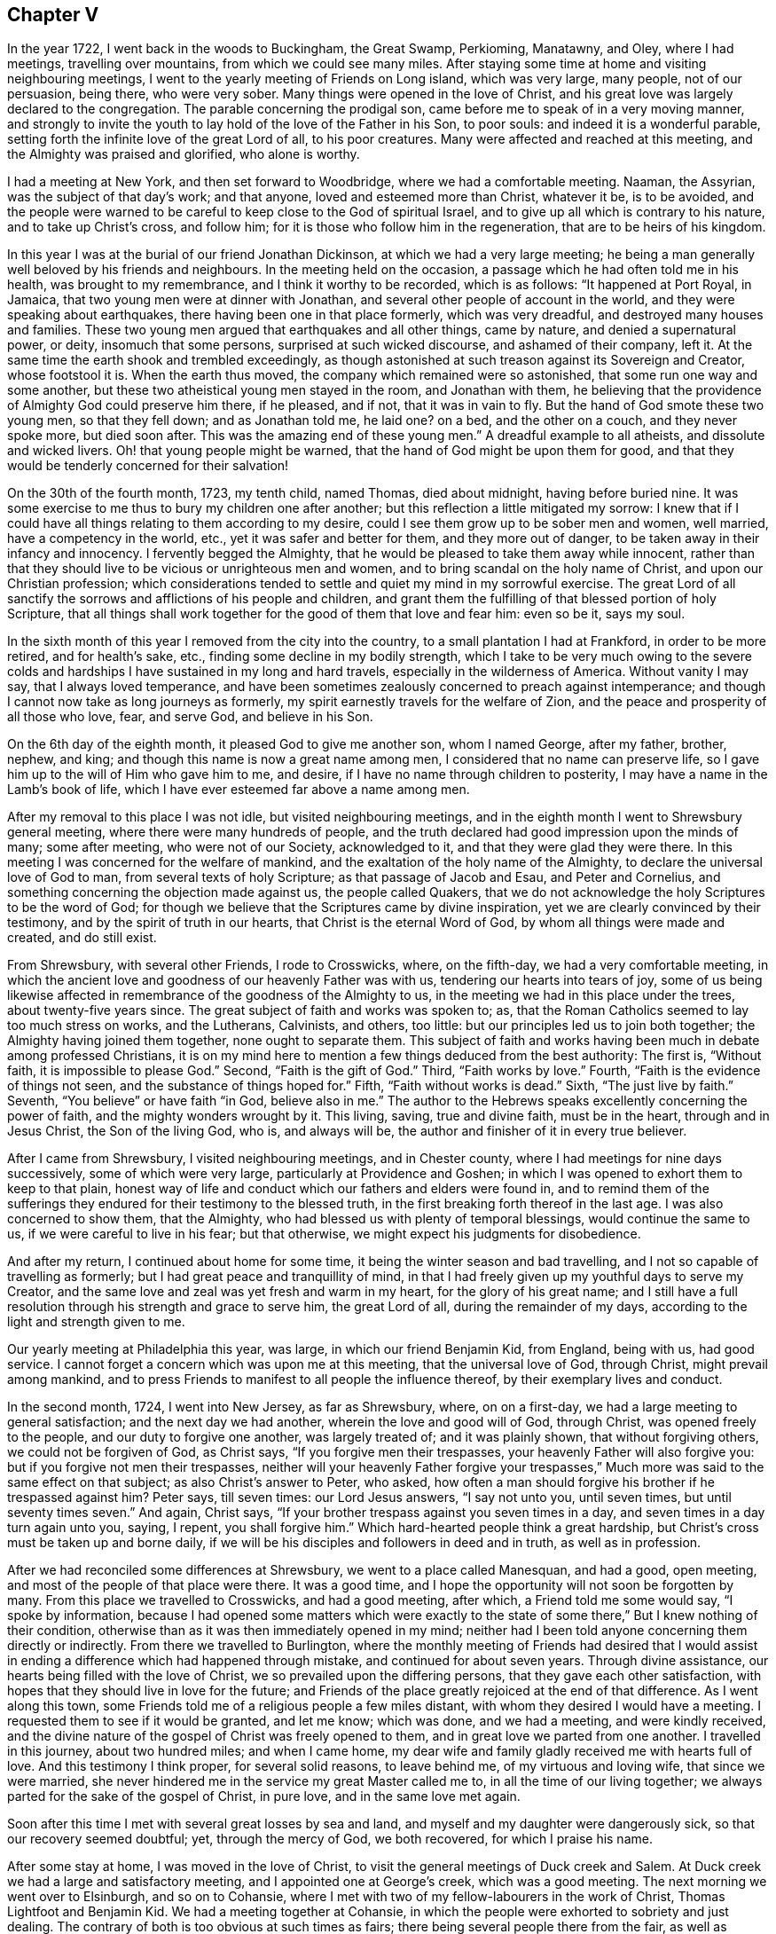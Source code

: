 == Chapter V

In the year 1722, I went back in the woods to Buckingham, the Great Swamp, Perkioming,
Manatawny, and Oley, where I had meetings, travelling over mountains,
from which we could see many miles.
After staying some time at home and visiting neighbouring meetings,
I went to the yearly meeting of Friends on Long island, which was very large,
many people, not of our persuasion, being there, who were very sober.
Many things were opened in the love of Christ,
and his great love was largely declared to the congregation.
The parable concerning the prodigal son,
came before me to speak of in a very moving manner,
and strongly to invite the youth to lay hold of the love of the Father in his Son,
to poor souls: and indeed it is a wonderful parable,
setting forth the infinite love of the great Lord of all, to his poor creatures.
Many were affected and reached at this meeting,
and the Almighty was praised and glorified, who alone is worthy.

I had a meeting at New York, and then set forward to Woodbridge,
where we had a comfortable meeting.
Naaman, the Assyrian, was the subject of that day`'s work; and that anyone,
loved and esteemed more than Christ, whatever it be, is to be avoided,
and the people were warned to be careful to keep close to the God of spiritual Israel,
and to give up all which is contrary to his nature, and to take up Christ`'s cross,
and follow him; for it is those who follow him in the regeneration,
that are to be heirs of his kingdom.

In this year I was at the burial of our friend Jonathan Dickinson,
at which we had a very large meeting;
he being a man generally well beloved by his friends and neighbours.
In the meeting held on the occasion, a passage which he had often told me in his health,
was brought to my remembrance, and I think it worthy to be recorded, which is as follows:
"`It happened at Port Royal, in Jamaica, that two young men were at dinner with Jonathan,
and several other people of account in the world,
and they were speaking about earthquakes, there having been one in that place formerly,
which was very dreadful, and destroyed many houses and families.
These two young men argued that earthquakes and all other things, came by nature,
and denied a supernatural power, or deity, insomuch that some persons,
surprised at such wicked discourse, and ashamed of their company, left it.
At the same time the earth shook and trembled exceedingly,
as though astonished at such treason against its Sovereign and Creator,
whose footstool it is.
When the earth thus moved, the company which remained were so astonished,
that some run one way and some another,
but these two atheistical young men stayed in the room, and Jonathan with them,
he believing that the providence of Almighty God could preserve him there, if he pleased,
and if not, that it was in vain to fly.
But the hand of God smote these two young men, so that they fell down;
and as Jonathan told me, he laid one?
on a bed, and the other on a couch, and they never spoke more, but died soon after.
This was the amazing end of these young men.`"
A dreadful example to all atheists, and dissolute and wicked livers.
Oh! that young people might be warned, that the hand of God might be upon them for good,
and that they would be tenderly concerned for their salvation!

On the 30th of the fourth month, 1723, my tenth child, named Thomas, died about midnight,
having before buried nine.
It was some exercise to me thus to bury my children one after another;
but this reflection a little mitigated my sorrow:
I knew that if I could have all things relating to them according to my desire,
could I see them grow up to be sober men and women, well married,
have a competency in the world, etc., yet it was safer and better for them,
and they more out of danger, to be taken away in their infancy and innocency.
I fervently begged the Almighty,
that he would be pleased to take them away while innocent,
rather than that they should live to be vicious or unrighteous men and women,
and to bring scandal on the holy name of Christ, and upon our Christian profession;
which considerations tended to settle and quiet my mind in my sorrowful exercise.
The great Lord of all sanctify the sorrows and afflictions of his people and children,
and grant them the fulfilling of that blessed portion of holy Scripture,
that all things shall work together for the good of them that love and fear him:
even so be it, says my soul.

In the sixth month of this year I removed from the city into the country,
to a small plantation I had at Frankford, in order to be more retired,
and for health`'s sake, etc., finding some decline in my bodily strength,
which I take to be very much owing to the severe colds and
hardships I have sustained in my long and hard travels,
especially in the wilderness of America.
Without vanity I may say, that I always loved temperance,
and have been sometimes zealously concerned to preach against intemperance;
and though I cannot now take as long journeys as formerly,
my spirit earnestly travels for the welfare of Zion,
and the peace and prosperity of all those who love, fear, and serve God,
and believe in his Son.

On the 6th day of the eighth month, it pleased God to give me another son,
whom I named George, after my father, brother, nephew, and king;
and though this name is now a great name among men,
I considered that no name can preserve life,
so I gave him up to the will of Him who gave him to me, and desire,
if I have no name through children to posterity,
I may have a name in the Lamb`'s book of life,
which I have ever esteemed far above a name among men.

After my removal to this place I was not idle, but visited neighbouring meetings,
and in the eighth month I went to Shrewsbury general meeting,
where there were many hundreds of people,
and the truth declared had good impression upon the minds of many; some after meeting,
who were not of our Society, acknowledged to it, and that they were glad they were there.
In this meeting I was concerned for the welfare of mankind,
and the exaltation of the holy name of the Almighty,
to declare the universal love of God to man, from several texts of holy Scripture;
as that passage of Jacob and Esau, and Peter and Cornelius,
and something concerning the objection made against us, the people called Quakers,
that we do not acknowledge the holy Scriptures to be the word of God;
for though we believe that the Scriptures came by divine inspiration,
yet we are clearly convinced by their testimony,
and by the spirit of truth in our hearts, that Christ is the eternal Word of God,
by whom all things were made and created, and do still exist.

From Shrewsbury, with several other Friends, I rode to Crosswicks, where,
on the fifth-day, we had a very comfortable meeting,
in which the ancient love and goodness of our heavenly Father was with us,
tendering our hearts into tears of joy,
some of us being likewise affected in remembrance of the goodness of the Almighty to us,
in the meeting we had in this place under the trees, about twenty-five years since.
The great subject of faith and works was spoken to; as,
that the Roman Catholics seemed to lay too much stress on works, and the Lutherans,
Calvinists, and others, too little: but our principles led us to join both together;
the Almighty having joined them together, none ought to separate them.
This subject of faith and works having been much in debate among professed Christians,
it is on my mind here to mention a few things deduced from the best authority:
The first is, "`Without faith, it is impossible to please God.`"
Second, "`Faith is the gift of God.`"
Third, "`Faith works by love.`"
Fourth, "`Faith is the evidence of things not seen,
and the substance of things hoped for.`"
Fifth, "`Faith without works is dead.`"
Sixth, "`The just live by faith.`"
Seventh, "`You believe`" or have faith "`in God, believe also in me.`"
The author to the Hebrews speaks excellently concerning the power of faith,
and the mighty wonders wrought by it.
This living, saving, true and divine faith, must be in the heart,
through and in Jesus Christ, the Son of the living God, who is, and always will be,
the author and finisher of it in every true believer.

After I came from Shrewsbury, I visited neighbouring meetings, and in Chester county,
where I had meetings for nine days successively, some of which were very large,
particularly at Providence and Goshen;
in which I was opened to exhort them to keep to that plain,
honest way of life and conduct which our fathers and elders were found in,
and to remind them of the sufferings they endured
for their testimony to the blessed truth,
in the first breaking forth thereof in the last age.
I was also concerned to show them, that the Almighty,
who had blessed us with plenty of temporal blessings, would continue the same to us,
if we were careful to live in his fear; but that otherwise,
we might expect his judgments for disobedience.

And after my return, I continued about home for some time,
it being the winter season and bad travelling,
and I not so capable of travelling as formerly;
but I had great peace and tranquillity of mind,
in that I had freely given up my youthful days to serve my Creator,
and the same love and zeal was yet fresh and warm in my heart,
for the glory of his great name;
and I still have a full resolution through his strength and grace to serve him,
the great Lord of all, during the remainder of my days,
according to the light and strength given to me.

Our yearly meeting at Philadelphia this year, was large,
in which our friend Benjamin Kid, from England, being with us, had good service.
I cannot forget a concern which was upon me at this meeting,
that the universal love of God, through Christ, might prevail among mankind,
and to press Friends to manifest to all people the influence thereof,
by their exemplary lives and conduct.

In the second month, 1724, I went into New Jersey, as far as Shrewsbury, where,
on on a first-day, we had a large meeting to general satisfaction;
and the next day we had another, wherein the love and good will of God, through Christ,
was opened freely to the people, and our duty to forgive one another,
was largely treated of; and it was plainly shown, that without forgiving others,
we could not be forgiven of God, as Christ says, "`If you forgive men their trespasses,
your heavenly Father will also forgive you: but if you forgive not men their trespasses,
neither will your heavenly Father forgive your trespasses,`"
Much more was said to the same effect on that subject;
as also Christ`'s answer to Peter, who asked,
how often a man should forgive his brother if he trespassed against him?
Peter says, till seven times: our Lord Jesus answers, "`I say not unto you,
until seven times, but until seventy times seven.`"
And again, Christ says, "`If your brother trespass against you seven times in a day,
and seven times in a day turn again unto you, saying, I repent, you shall forgive him.`"
Which hard-hearted people think a great hardship,
but Christ`'s cross must be taken up and borne daily,
if we will be his disciples and followers in deed and in truth, as well as in profession.

After we had reconciled some differences at Shrewsbury,
we went to a place called Manesquan, and had a good, open meeting,
and most of the people of that place were there.
It was a good time, and I hope the opportunity will not soon be forgotten by many.
From this place we travelled to Crosswicks, and had a good meeting, after which,
a Friend told me some would say, "`I spoke by information,
because I had opened some matters which were exactly to the state
of some there,`" But I knew nothing of their condition,
otherwise than as it was then immediately opened in my mind;
neither had I been told anyone concerning them directly or indirectly.
From there we travelled to Burlington,
where the monthly meeting of Friends had desired that I would assist
in ending a difference which had happened through mistake,
and continued for about seven years.
Through divine assistance, our hearts being filled with the love of Christ,
we so prevailed upon the differing persons, that they gave each other satisfaction,
with hopes that they should live in love for the future;
and Friends of the place greatly rejoiced at the end of that difference.
As I went along this town,
some Friends told me of a religious people a few miles distant,
with whom they desired I would have a meeting.
I requested them to see if it would be granted, and let me know; which was done,
and we had a meeting, and were kindly received,
and the divine nature of the gospel of Christ was freely opened to them,
and in great love we parted from one another.
I travelled in this journey, about two hundred miles; and when I came home,
my dear wife and family gladly received me with hearts full of love.
And this testimony I think proper, for several solid reasons, to leave behind me,
of my virtuous and loving wife, that since we were married,
she never hindered me in the service my great Master called me to,
in all the time of our living together;
we always parted for the sake of the gospel of Christ, in pure love,
and in the same love met again.

Soon after this time I met with several great losses by sea and land,
and myself and my daughter were dangerously sick, so that our recovery seemed doubtful;
yet, through the mercy of God, we both recovered, for which I praise his name.

After some stay at home, I was moved in the love of Christ,
to visit the general meetings of Duck creek and Salem.
At Duck creek we had a large and satisfactory meeting,
and I appointed one at George`'s creek, which was a good meeting.
The next morning we went over to Elsinburgh, and so on to Cohansie,
where I met with two of my fellow-labourers in the work of Christ,
Thomas Lightfoot and Benjamin Kid.
We had a meeting together at Cohansie,
in which the people were exhorted to sobriety and just dealing.
The contrary of both is too obvious at such times as fairs;
there being several people there from the fair, as well as others:
the nature of Christ`'s work in the heart was somewhat spoken to,
but it was not so open a meeting as some others,
the people thereaway being too slack and dull as to religion.
Next day we had a meeting at Alloway`'s creek,
where we all three had some pretty close work;
and from there we went to the general meeting at Salem, which was larger than common,
on account of the said Friend Benjamin Kid being there: who, in the love of Christ,
came from England to visit the churches in this part of the world.
There were so many Friends and others here at this time, that some houses were so filled,
there was not room for all who came to lodge.

After this meeting I returned home, and in a few days went into Chester county,
and travelled about a hundred miles; and when I came home,
I understood that some for lack of a true sense of the work of Christ,
had been censuring me for my much travelling and hard labour
in the work of the ministry of the gospel of Christ;
though by the same rule of judging, the apostles of Christ and our ancient Friends,
who travelled much, cannot escape their censure; for in all my travels,
I have had an especial regard to the unity of the brethren,
and never knowingly went abroad without it.
Let this caution be recorded for the instruction of all such forward judges;
let them be careful of judging Christ`'s servants, lest their words become their burden:
"`Judge not that you be not judged,`" says our great Lord,
for with what judgment you judge, you shall be judged.`"

Soon after my return from Chester county, I was at a marriage at Abington,
which was one of the most solemn I have been at; and on the 15th of the third month,
attended the youths`' meeting at Germantown, to my great satisfaction.
On the 23rd of the same month,
I went to the general meeting of ministers and elders at Burlington;
at which meeting several things relating to the gospel ministry were declared;
as its being a free, a clear, and a powerful ministry, reaching to the conscience,
and convincing of the danger of continuing in sin:
and divine charity was much recommended, without which,
all ministry is but as sounding brass, etc.
From this meeting I went with Walter Herbert into Bucks county,
and at Neshaminy we had an open, tender meeting.
From there I went to Buckingham,
and was at a marriage of a son and daughter-in-law of Thomas Canby.
The meeting was large, and Friends well satisfied; and it was observable,
though I was very hoarse, through a cold I had taken,
and could hardly speak in common conversation, yet it was much taken away in my ministry,
so that I was carried through the service to our admiration,
for which I was truly thankful.
After this meeting I returned home with true satisfaction,
such as is much more valuable than silver and gold, two mighty idols in the world.

After a little stay at home I went on a first-day to North Wales, or Gwynnedd,
where was a pretty large meeting and many young people,
to whom I was concerned to show that Christ is the
way by which we must come into the true church,
through regeneration, and that all who invent other ways, are thieves and robbers.
I rode twenty-five miles that day, and the next day came to Frankford,
and was at the burial of an ancient Friend, Joan Orpwood,
at which was our friend John Salkeld, with whom I was the next day at Philadelphia,
at our third-day meeting, which was a good one.

On the 4th day of the fourth month, intending soon to take a journey to Long island,
and considering the uncertainty of life, I thought it a proper time to alter my will,
as I had kept one by me for several years before.
On the 5th of the fourth month, I went to Merion to visit an ancient Friend,
John Roberts, who was sick near unto death, where I again met with John Salkeld.
The Friend expressed his satisfaction in this visit,
and we had a reward of peace in the exercise of that Christian duty of visiting the sick,
which is recommended by the apostle to the primitive churches of Christ.
After we had been some time with our said sick friend,
we went to a meeting appointed for us several days before,
which was large and satisfactory,
for which favourable visitation we blessed the great name of the Almighty,
and parted tenderly in Christian love and good will.
The Friend we went to visit, died the next day.
He was a helper of the poor, and a maker of peace in the neighbourhood; of such,
Christ said, "`Blessed are the peace makers,
for they shall be called the children of God.`"

On the 10th of the fourth month, 1724,
I had a concern to write the following epistle to Friends in the island of Barbados.

Frankford, 10th of Fourth month, 1724.

Dear Friends,

In the tender love of God, our heavenly Father, and of our Saviour, Jesus Christ, do I,
your brother, at this time greet you, and wish you health and salvation.
Understanding by a concerned Friend, that of late,
several of our friends are taken away from you by death,
a concern came on me to put you in remembrance of your latter end,
and of the cause of Christ;
and also of the prosperity of his blessed light and truth in your (in that respect poor,
though in some others, rich and luxurious) island.
The posterity of many who have been taken away there, as well as in several other places,
having gone astray; let a weighty concern come upon you,
that it may not be so with those who are left behind.

Oh! dear Friends! let your practices and expressions manifest to the rising generation,
that the welfare of their souls, more than of their bodies, is at heart with you;
and do not indulge them in that which you were convinced to be of an evil tendency,
when your hearts were first reached by the power of truth.
How many youths have been lost, through the looseness of the example of their elders,
and through an undue indulgence of them in vanity, folly, pride,
and idleness! woeful experience does but too much declare that they are many.
Oh! they are many indeed, who have been lost by so doing! therefore, dear Friends,
clear yourselves of your children; and if they will obstinately go astray,
faithfully bear your testimony against them, in life, doctrine, expressions and conduct,
which will witness for you when you are dead and gone,
and your heads laid in the silent grave.
Thus will your youth, through the blessing of God and your endeavours,
come up in your places, or at least you will be clear,
and their blood will be upon their own heads.
A pure, strict watch is required of you in conduct, in all those relations.
First, that God may be glorified.
Secondly, that your children may be exampled.
Thirdly, that your neighbours may be edified, or built up in pure religion.
And fourthly, that you may die in peace with Him that created you and died for you;
remembering the blessed doctrine of Christ Jesus, '`Let your light so shine before men,
that others seeing your good works,
may glorify your Father which is in heaven.`' And again;
'`You are as a city set on a hill,
which cannot be hid.`' As you thus train up your
children in the way which they should go,
when they are young,
you may have reason to hope they will not depart from it when they are old;
for many have been convinced of the truth, as it is in Jesus Christ,
through the good conduct of his followers.
And how can we expect to die well, if we do not live well?
Or can we expect the answer of '`Well done,`' if
we are not in the practice of doing well?

I do desire and earnestly exhort Friends to read the holy Scriptures,
and wait to feel the power from which they sprung, through the holy writers;
and also to teach them to their children.
And dear Friends, let me prevail with you in the love of God, and his dear Son,
to keep close to your meetings for the worship of Almighty God,
and for the well ordering of your Society; and do it in the meek spirit,
for that is of great price with the Lord; and when in your meetings,
get into a religious exercise and lively concern for God`'s glory,
and your soul`'s peace and prosperity, I pray the holy Lord of sabbath,
to open your hearts to him in the reading of this epistle, as mine is open to you,
my beloved friends, that you and I may be edified, though outwardly separated,
as we were when together; and if we should never meet more in this world,
that we may meet in the kingdom of God, where we may never part more.
Amen.
Hallelujah, says my soul!

I desire this may be copied and read at the close
of one of each of your particular meetings,
and if it could be readily, in every family of Friends;
to all of whom is my very dear love in Jesus Christ, whose servant I am,
and hope to be to the end, and I am an entire lover of souls,
and a well wisher of Zion`'s prosperity.

Thomas Chalkley.

On the 11th of the fourth month, I left home on a journey to Long island,
in order to visit Friends`' meetings, and also to negotiate some business I had there.
The first meeting I had was at Burlington,
where I had occasion to advise them to keep in remembrance
that ancient love which first united our Society together,
and in which, in times of cruel persecution,
some freely offered to suffer the imprisonment of their bodies,
to obtain the liberty of their friends in confinement.
From there we travelled to Amboy, and over to Staten island.
The day being very hot, and the evening cold, I got a severe cold,
which I did not get clear of for about two weeks, notwithstanding which,
I went to meetings, though ill in body.
The first meeting I had on Long island was at Flushing, on a first-day,
and a comfortable meeting it was; in which was closely pressed,
the taking up the cross of Christ, by all who desire to be his disciples,
and that without it we could not be true Christians.

From Flushing we went to Mosquetto cove, and had a meeting there on third-day,
which was large, and to general satisfaction,
and some were there who were newly convinced.
I seeing the openness of the meeting, advised Friends to build a meetinghouse there,
of which they approved.
On fourth-day we had a meeting at Westbury, and fifth-day, at Cow-neck.
From Cow-neck I went to the south side of the island,
and had a meeting at Captain Hicks`'. The neighbours who
were not of our Society came generally to this meeting,
and were pressingly exhorted to come to Christ, and the way opened unto them.
It was a good time, and I thought a day of love to us all.
Before the meeting I was exceedingly shut up in myself,
so that it was very beneficial to me, among the rest,
to see how the Lord could work by his power, and unlock his treasury, as in a moment,
as he did for my poor soul at times.
Oh! may I, with Christ`'s followers and ministers, ever depend upon him, is my petition!
From Rockaway, for so is the place called, we went to Westbury,
and had a very large meeting on a first-day; and, as I was informed, some were convinced.
From here I went to a place called Foster`'s Meadows,
where we had a large meeting in a barn.
After this I went over to the main land, and had a meeting at a place called Westchester,
From there we went to Flushing, and had a large meeting on a fifth-day of the week,
in which the right training up of children, and careful education of youth,
was zealously recommended.

From Flushing I went to Huntington,
where some were lately convinced of the principle of truth as it is in Christ Jesus,
some of whom were excommunicated by the Presbyterians,
with whom they had formerly joined.
We had a pretty large meeting in a Friend`'s barn, where a priest opposed me,
as he also had my friend Benjamin Kid, some time before,
of which I gave an account by letter,
to my dear friends Thomas Lightfoot and Benjamin Kid, desiring them,
in their return from New England, to have an evening meeting there.
The ground of this priest`'s cavilling, or dispute, was my declaring,
that it is the light of Christ, or his spirit, which convinces the world of sin,
and not a natural light, or the light of a natural conscience;
from which he took occasion to charge me with denying a natural conscience,
the falsehood of which I charged upon him before the auditory, and desired him,
if he had anyone on his mind, to write to me,
to which I promised to return him an answer.

From Huntington I went to the general meeting of Friends held at Newtown,
which was so large that the meetinghouse could not contain the people,
and the weather being extremely hot, some of the people outdoors were uneasy,
and went to and fro; but those that were in the house, and so near that they could hear,
were very attentive, and as far as I could learn, generally satisfied.
Our next meeting was at New York, which was the quietest meeting I ever had there;
and the few Friends at New York, and some that were there from Long island,
parted with us in the love of Christ, and in the fellowship of his blessed gospel.
I travelled homewards, having good satisfaction in visiting my friends;
and when I came there, found my dear wife and children in health, for which I bless God.

After this journey I kept to meetings at and about home as usual,
and was at the fifth-day meeting in Philadelphia,
when Samuel Preston was married to Margaret Langdale,
the widow of my dear friend and fellow traveller, Josiah Langdale.
The meeting was large,
and the parable of the virgins and the bridegroom coming at midnight, was opened,
with an exhortation to the people to be ready against that hour,
and that they should take care to have the holy oil of divine grace in their hearts.

After this meeting I had some affairs which called me into Chester county,
and on the road my horse gave a sudden and violent start out of the path,
and threw me down, and before I could gel up again, he struck my face,
and trod on my right eye with his foot, being newly shod,
which stunned me for the present.
As soon as I opened the eye which was unhurt, I perceived that I lay on my back,
under my horse`'s belly, with my head between his fore feet.
Pie stood still, and I got on my hands and knees,
the blood streaming out of my nose and right eye, and while I was bleeding,
a man and woman came by, and stayed till I was done bleeding,
and saw me mounted on my horse again.
I went forward about two miles, to the house I intended to go to,
and after riding about a mile, I met with a Friend who knew me,
and was surprised to see me so bloody, and went with me to Randal Malin`'s, a faithful,
honest Friend, who was upwards of eighty years of age,
and had suffered much for his profession of the truth in his younger years,
where they dressed my wounded eye.
I was truly thankful to the Lord for his providence towards me in this deliverance,
among many others, which he in his goodness has vouchsafed to me.
I stayed at the Friend`'s house three nights and mended quickly,
and he accompanied me to my house at Frankford, where my loving wife, with some surprise,
received me very affectionately; and through her care,
I recovered so that I could see pretty well with spectacles,
which I was obliged to use for some months.
Such accidents plainly show us the necessity of preparing for sudden death,
as we know not when, or how, we may go off the stage of this life.

On the 25th of the fifth month,
I received a letter from a person in the county of Burlington, relating to water baptism,
to which I made answer as follows:

Your lines I received last night, in perusing of which,
there was a Christian love in my heart towards you, though unknown by face,
and I have much freedom of mind to answer yours, according to your request,
and my small ability.

First, then, we are near in sentiment to each other,
in the grand Christian principle of saving religion,
which is the work of the holy Spirit of Christ upon the soul,
for that is the baptism which is Christ`'s, and is truly saving,
and absolutely necessary to salvation.
Christ`'s baptism is but one, which is with the Holy Spirit,
and with spiritual fire or water; John`'s being the element, or figure;
and Christ`'s being the spirit, power, and divine substance,
is to be with the church of Christ, and with his true ministers, to the end of the world.

Secondly, in answer to your query.
Was not water baptism, that is, the element, commanded by Christ himself,
in Matt. 28:19? I answer, I believe not.
My reason is this, because the Holy Spirit, or spirit, is mentioned in the text,
in express words, and water is not; and therefore we omit going into outward water,
and for other reasons as follow:

Thirdly, that water baptism, which was John`'s, was practised by the apostles, is true;
but it was not practised by Christ, who, no doubt, would have done it,
if it had been absolutely necessary; for he disdained not to wash his disciples feet,
a much more despicable office, than that of the baptismal ceremony:
so because Christ did not himself practise it, nor, as we conceive,
commanded us to go into material water, we therefore, forbear it.

Fourthly, that the apostles did baptize with water, we deny not;
and that they were circumcised, and did circumcise, is also undeniable.
Now, must we circumcise because the apostles did, and were themselves circumcised?
Consider this carefully, and I hope that will give you some sight or light,
concerning the dispensation of water baptism, which was John`'s baptism,
and was glorious in its day and dispensation, in pointing at Christ`'s baptism,
until it came, which was the substance, and was with spiritual fire, and spiritual water,
and will continue anyone.
To Christ and his baptism, I heartily direct you for further instruction,
in whom is life, and that life is the light of men.

I would write a little further concerning water baptism, on some texts of Scripture,
being Christ`'s own words: '`He that believes, and is baptized, shall be saved,
and he that believes not, shall be damned, or condemned.`"
This must needs be understood of the spirit`'s baptism; for it would be absurd to say,
or believe, that all who are baptized with water, are saved,
or that all who are not baptized with water, are damned;
therefore it is the spirit`'s baptism,
that all professing Christianity ought to come unto, in order to witness salvation.
Again, Christ says, '`Except a man be born of water, and of the spirit,
he cannot enter into the kingdom of God.`' Some will
have this to be a mixture of the element water,
and of the spirit; but Christ says, '`It is the spirit that quickens,
the flesh profits nothing.

The words that I speak unto you, they are spirit,
and they are life.`' '`That which is born of the flesh, is flesh,
and that which is born of the spirit, is spirit,`' According to which doctrine,
I have faith to believe, that outward, fleshly, or elementary water baptism,
profits little or nothing to the soul.
Again, why should water in that place be understood of the element,
any more than fire in the other, that is,
To be baptized with the Holy Spirit and with fire, since Christ said,
'`My words they are spirit and life.`' Remember the well
of water that springs up to eternal life in the believers,
and the water that Christ gave, whosoever drank of which, was never to thirst more.
This is all spiritual, which the carnal mind cannot comprehend or enjoy,
but is witnessed by the spiritual man.
And further, if we consider what confusion there is in the world about water baptism,
it may well put a tender seeking soul upon further search into the nature of holy,
saving baptism.
The Papists have one way; the Lutherans and Calvinists another;
and the Baptists have another; and all differ so widely, that generally speaking,
they will not worship together; neither are they ever likely to be reconciled,
except they come to the holy Spirit and divine power of Jesus,
the good Saviour and precious guide of souls.
That saying of his has often been a comfort to me
in deep exercises and distresses of mind,
when he said to his disciples, '`It is expedient for you that I go away;
for if I go not away, the Comforter will not come; but if I depart,
I will send him unto you.`' I will pray the Father,
and he will give you another Comforter, that he may abide with you forever,
even the Spirit of Truth.
And when he is come, he shall guide you into all truth; he shall take of mine,
and show it unto you, and shall bring all things to your remembrance,
that I have spoken unto you.
He was to convince the world of sin, and to abide with Christ`'s disciples anyone.
May the precious gift of the spirit be given to you, and to all true seekers of God,
his Christ and kingdom, is my real desire and humble prayer to the Most High.
+++[+++See the four Evangelists for this promise, they not wording it alike.]

Having answered most parts of your letter, I would add a few lines more.
I have known some who could not be satisfied with
words about this point of baptism with water,
until Christ had by his spirit given them satisfaction in themselves;
and as you come more and more into close communion
with his grace and spirit in your own soul,
I hope you also will have better satisfaction than that of words only.
I have known some of the people called Baptists, who have been convinced of the truth,
according to our way and principle, to whom all the writing and disputing, and reading,
and preaching about this point, could never give full satisfaction,
until they had it inwardly and immediately from Christ,
manifested to them by his holy Spirit in their hearts, as aforesaid.
I would not, however,
be understood to be against satisfying one another as much as lies in our power,
and as we find openness in the love of God and Christ.
And further,
I never understood that our Society were absolutely against those persons practising it,
who could see no further, or did really think in their conscience,
that it was their duty so to do; but we believe, that we see beyond the figure or shadow,
and are come to the substance, for the reasons mentioned,
and many more which might be given.

Several treatises have been published upon this subject, one of which is very full,
written before we were a people, by William Dell, a wise and learned man,
and one who had a large sense of the power of God: and among us, Barclay`'s Apology,
and a treatise by John Gratton, who had been a Baptist preacher, and one by Joseph Pike,
There is also a little book of Thomas Upsher`'s,
who was a Baptist preacher before he came to join with us, which I send you,
with whom I was well acquainted, as also with those men who subscribed it.
If you apply yourself to Richard Smith, of Burlington,
he is as likely as any person I know, to help you to those books,
all which are larger on the subject, and have given satisfaction to thousands about it;
though some, as I have said, could never be satisfied with words.
In reading the latter part of your letter I was tenderly affected,
and my prayers to the Almighty were,
that he would please to direct you by his power and spirit,
and the grace of his dear Son, who has said, '`He that comes unto me,
I will in no way cast off.`' Now, tender friend, Christ is the true light,
that lights every man that comes into the world,
by which light you must walk to the kingdom and city of God.
He is the door into the true sheepfold: he is the truth, in whom you must believe:
he is the divine life and light of the soul: he is the true Christian`'s all in all.
And as the kingdom is within, as said Christ, so the king is within, and without also.
He is God, omnipotent, omniscient, omnipresent, the immortal Jehovah,
and is God over all, blessed anyone.
And, as a servant of his, I recommend you, with my own soul,
unto him for preservation and direction;
for it is the great work of Christ`'s true ministers and servants, to direct the seeking,
travelling souls to him; to whom with the Father, and the eternal spirit, be glory,
now and evermore.
Amen.

From your assured friend in Christ,

Thomas Chalkley.

The person to whom I wrote this letter, some time after informed me,
that it gave him great satisfaction.

After I had stayed at home some time,
and pretty well recovered of the hurt I received by my fall,
I visited some meetings about home, as Philadelphia, Abington, and Germantown.
In several of those meetings I was concerned to exhort Friends,
as our meetings and worship in this province of Pennsylvania,
were a kind of national worship,
to beware that they did not indulge themselves in the sins of the nations,
but to be careful to keep to the holy, self-denying life of Jesus.

On the 5th of the sixth month, between the hours of nine and ten at night,
there was an earthquake, of which many people were sensible;
and about this time many were taken off with a violent fever,
I was concerned in several meetings to put the people in mind of their mortality,
and the shortness and uncertainty of time;
and of the necessity of speedy preparation for their final change and future well-being.
In the aforesaid month I was at our youths`' meeting in Philadelphia,
where I was concerned to advise parents to do justly to their children,
in the various relations of a child`'s state; to be just in correction,
and to be sure to give them learning, and train them up in reading the holy Scriptures,
they being able, through faith in Christ, to make us wise unto salvation.
I also was earnest in exhortation to the youth, to obey and honour their parents,
and to have a care not to be disobedient to their fathers and mothers.
I had a concern also to remind that large congregation,
that the Almighty had stretched out his arm, with his rod,
and had given the people of this land three strokes therewith,
as a gentle admonition towards heart preparation to meet him,
and to be ready for their latter end: which were first, a sickness,
or pestilential fever, which carried off many of the people.
Secondly, an earthquake, of which many in town and country were sensible.
Thirdly, a terrible whirlwind, such as we never before heard of in this land,
that I remember.
They were admonished to take particular and special
notice of these gentle strokes of the divine hand,
for if he pleased, he could as soon take away many by sickness, as a few,
and could make us a desolation, as well as the country about mount Aetna, or Port Royal,
in Jamaica, not very far from us;
and he could also blow us away with the whirlwind of his wrath,
and could as easily have blown down all our city, as those few houses in the country.

Next day after this meeting I went with John Rodman to the
quarterly general meeting of worship in the county of Chester,
which was large and satisfactory.

The 25th of the sixth month I was at the burial of the wife of Richard Wain,
a virtuous and good woman.
Some of her last words were, "`Some men`'s sins go beforehand to judgment,
and some follow after them; and that her sins were gone before,
which was a great comfort to her, now she was going to leave the world.`"
It was a large meeting, and a seasonable opportunity at the funeral.
The people were called upon to work while it is called today, because,
as our Saviour said, the night comes, wherein no man can work.

In this and the foregoing year, I met with various trials and exercises; as first,
great inward poverty and need.
Secondly, great losses in outward affairs.
And thirdly, the evil spirits of some were stirred up against me,
to report falsehoods concerning me, with many other sore exercises,
both inward and outward.
As to the first, I had often been tried that way, and found by experience,
that I must wait upon God my Saviour, for fresh and renewed visitations from above;
in which exercise, I had always, in the Lord`'s time, received comfort from him,
and by the same exercise I had now the same comfort also; but I thought it very long,
and the enemy did now greatly endeavour to break in upon my patience more than usual:
but my heart still depended in faith and hope upon the Lord, my Redeemer and Saviour,
and in his time he was pleased to help me, blessed be his holy arm and power anyone!
Many blessed saints and servants of Jesus were brought to my mind,
who were in the like condition, so that I had a secret joy in their company,
who met with the like in their travels to the holy city.

Secondly, as to my outward losses, I thought with myself,
peradventure it might be best for me: and I remembered that many,
through the increase of outward riches, were exceedingly hurt as to their inward state;
and though I, or any good man, might be concerned for our children,
to get and leave something for them, yet I plainly saw, that generally speaking,
much riches does much hurt to youth.
This was a melancholy observation that I had made in my life and travels,
and I see at this day, that it is a universal distemper, a very few excepted;
therefore I cried mightily to God that he would give to me and mine,
the gift of his grace and holy Spirit, whatever our circumstances might be in the world.
In this also I saw that patience was an excellent virtue,
and that the meek had the best inheritance of the earth,
if they had ever so little of it;
and that true happiness did not consist in earthly things,
which my experience had largely taught me.

And thirdly, as to the base and evil treatment I met with,
which was more than I had ever met with in all my life before,
great endeavours were used to lessen my reputation, as a man and a Christian;
all which proved false and fruitless, and in due time my innocence was made manifest.
I considered that they could not use me worse than they had done my Lord and Master,
and that the devil was angry with any who endeavoured
to dethrone him and pull down his kingdom,
at the foundation of which, through the help of my Master, I had made many a stroke,
with such weapons as he was pleased to furnish me with.

The last of the sixth month, and the 1st of the seventh month,
was the quarterly and youths`' meeting at Burlington, at both of which I was present.
At the quarterly meeting I was concerned to open
how the church of God was governed by his spirit,
in the time of the law, and Moses was an instrument therein;
and that when it was too hard, and too much work for Moses,
he was advised to get the assistance of the elders;
and that the same power and spirit of God which was with Moses,
was upon the elders who assisted him in the affairs
of the church and congregation of the Lord`'s people;
so that it was governed by God`'s spirit, and is to be governed by the same still,
and not by the will of man, nor according to the will of man, in his corrupt nature.
And when Israel went from God`'s power and spirit, the Lord left them,
but at last sent to them his only begotten Son, our dear Lord and Saviour Jesus Christ;
and he was, and ever is, to be governor of his church, through his holy Spirit,
of which he told his disciples, that he would pray the Father,
and he should send unto them the Comforter, the Holy Spirit, or holy Spirit,
the spirit of truth, and that he should abide with them anyone,
and should lead and guide them into all truth; which sweet and precious promises,
the true believers do witness to be fulfilled at this day.
Glory to his name anyone, he is the wonderful Counsellor, mighty Saviour,
and Prince of peace! of whose peace and government there shall never be an end,
and upon whose shoulder the government is to be anyone.
Friends were exhorted to pray and wait for his holy power and spirit,
and to be sensible of it in the discipline and government
of the church now in this gospel day,
in which is a brighter manifestation of God`'s love, through his Son,
than in the time of the law.
The youths`' meeting was also large, and several testimonies were borne,
by way of exhortation and counsel to the youth.
They were with much tenderness advised to take counsel of their elders,
and were shown how it fared with some young men,
who slighted the advice and counsel of the elders; and that one, when on a dying bed,
cried out in the bitterness and agonies of his spirit,
"`Oh! that I had taken the counsel and advice of my friends,
for then I had not been here, nor in this condition.`"
They were advised to beware of keeping bad company,
and spending their precious time in taverns,
which has undone many fair and promising youths:
and it was shown how a young man might cleanse his ways, by taking heed thereto,
according to the Word of God, which lives and abides anyone,
and which the holy Scriptures proceeded from;
and they were earnestly exhorted to read and practise what was written therein.
A very tender time we had in prayer to God, through his dear Son,
to preserve us all in his fear, both youth and aged; and so our meeting broke up,
and we parted in the sweet love of God, and his Christ, our holy Saviour.

My troubles in the world, and in the things of it, being many,
and my outward losses great; as also was my inward poverty of spirit, I took my pen,
and wrote one day as follows: "`Oh! if it be right in the sight of God,
how do I long to be unclothed of this frail, mortal body,
that my soul might mount up to the ethereal plains,
and repose itself in the arms of its Maker and most sweet Saviour anyone.`"

Being at and near home some time after I came from Burlington,
I visited the meetings of Germantown and Philadelphia, which were large,
and some sense of truth was in the hearts of several.
I was concerned at that meeting at Philadelphia, to let the people know,
that as God had blessed the people of that city, and the province,
with spiritual and temporal blessings, and made the land fruitful,
enriching many of the inhabitants, he now expected from them fruits of piety and virtue;
and that if there was not a stricter walking with God in Christ Jesus,
they might expect his divine hand, which had visited them with favours from heaven above,
and from the earth beneath, would visit them with a rod,
with which he had already given them some gentle strokes.

Our yearly meeting was this year at Burlington,
for the provinces of New Jersey and Pennsylvania, to attend the service of which,
our quarterly meeting appointed me, with several others.
It was a large and comfortable meeting,
and many went home thankful to the holy name of God and Christ, that they were there.

I shall here transcribe part of a letter which my dear father wrote to me,
when above eighty years of age, he having been a minister of Christ above forty years:

Loving son, Thomas Chalkley,

Yours dated the 11th of the tenth month, 1723, I received,
and was very glad to hear of your welfare, and that the Lord has given you children:
and I pray the Almighty God, that he may preserve them with you,
that they may be a comfort to you in your latter days;
and that if the Lord may be pleased to continue them with you, they may,
as they grow in days, grow in grace,
and in the knowledge of our Lord and Saviour Jesus Christ;
and that the Lord may be pleased to preserve us all to the
end of those few days we may have in this world,
that we may lay down our heads in peace,
and in the full assurance of everlasting blessedness, anyone and evermore.

I bless the Lord that he has preserved me sensible of his blessed and holy Spirit,
whereby my understanding is clear and well, considering my age;
and the Lord in his great lovingkindness, I do feel to help me to my great satisfaction,
in my little service for him.

With repeated love to you all, I rest your aged, and thereby, through pain,
afflicted father,

George Chalkley.

Southwark, London, 5th of Sixth month, 1724.

To see my dear father`'s handwriting, now he was above four-score years of age,
was very affecting to me; and the more, because I expected it might be his last,
which it was.
The answer I sent to my dear father`'s letter, is as follows:

Frankford, 22nd of Eighth month, 1724.

My dear father,

Yours, per James Wilkins, I received with joy,
and was greatly comforted to hear that you were yet alive:
and especially that you are favoured, now in your old age,
with a sense of the gift of God, through the holy Spirit of his dear Son,
our blessed Lord and Saviour, Jesus Christ.

The reading of yours, did refresh and tender my heart,
not expecting many more such epistles from you, by reason of your great age.
But, my very dear and truly honoured father, if we should never hear from,
nor see one another more in mutability, yet are we, while here on earth,
as living epistles in one another`'s hearts, written by the finger of God.
I have hope also, that we shall meet where we shall never part more,
in the glorious kingdom of God and his Christ.

With unspeakable love from self and wife, to you, my dear and aged father,
and all relations and friends,

I remain your loving and dutiful son,

Thomas Chalkley.
